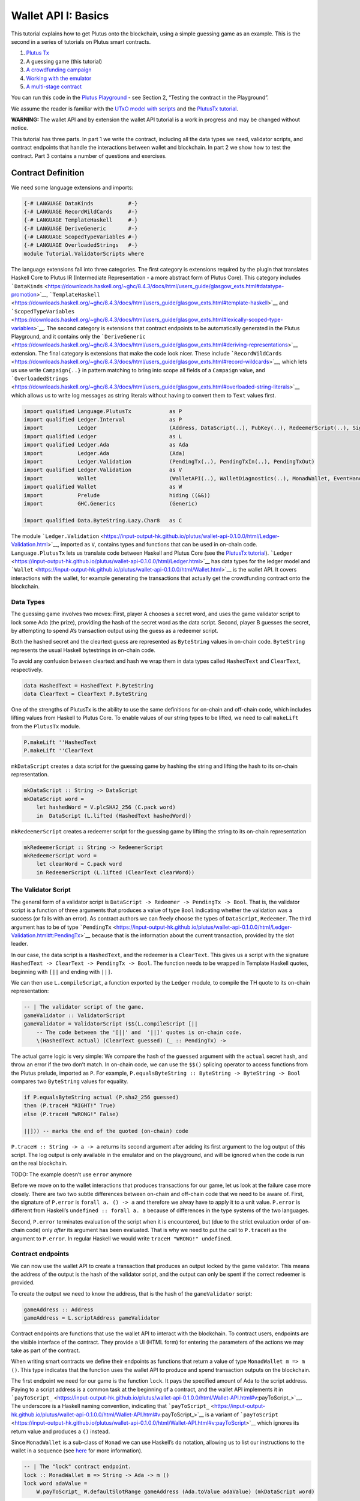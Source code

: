 ====================
Wallet API I: Basics
====================

This tutorial explains how to get Plutus onto the blockchain, using a
simple guessing game as an example. This is the second in a series of
tutorials on Plutus smart contracts.

1. `Plutus Tx <./01-plutus-tx.md>`__
2. A guessing game (this tutorial)
3. `A crowdfunding campaign <./03-wallet-api.md>`__
4. `Working with the emulator <../../tutorial/Tutorial/Emulator.hs>`__
5. `A multi-stage contract <../../tutorial/Tutorial/Vesting.hs>`__

You can run this code in the `Plutus
Playground <https://prod.playground.plutus.iohkdev.io/>`__ - see Section
2, “Testing the contract in the Playground”.

We assume the reader is familiar with the `UTxO model with
scripts <../../../docs/extended-utxo/README.md>`__ and the `PlutusTx
tutorial <./01-plutus-tx.md>`__.

**WARNING:** The wallet API and by extension the wallet API tutorial is
a work in progress and may be changed without notice.

This tutorial has three parts. In part 1 we write the contract,
including all the data types we need, validator scripts, and contract
endpoints that handle the interactions between wallet and blockchain. In
part 2 we show how to test the contract. Part 3 contains a number of
questions and exercises.

Contract Definition
======================

We need some language extensions and imports:

.. code:: haskell

   {-# LANGUAGE DataKinds           #-}
   {-# LANGUAGE RecordWildCards     #-}
   {-# LANGUAGE TemplateHaskell     #-}
   {-# LANGUAGE DeriveGeneric       #-}
   {-# LANGUAGE ScopedTypeVariables #-}
   {-# LANGUAGE OverloadedStrings   #-}
   module Tutorial.ValidatorScripts where

The language extensions fall into three categories. The first category
is extensions required by the plugin that translates Haskell Core to
Plutus IR (Intermediate Representation - a more abstract form of Plutus
Core). This category includes
```DataKinds`` <https://downloads.haskell.org/~ghc/8.4.3/docs/html/users_guide/glasgow_exts.html#datatype-promotion>`__,
```TemplateHaskell`` <https://downloads.haskell.org/~ghc/8.4.3/docs/html/users_guide/glasgow_exts.html#template-haskell>`__
and
```ScopedTypeVariables`` <https://downloads.haskell.org/~ghc/8.4.3/docs/html/users_guide/glasgow_exts.html#lexically-scoped-type-variables>`__.
The second category is extensions that contract endpoints to be
automatically generated in the Plutus Playground, and it contains only
the
```DeriveGeneric`` <https://downloads.haskell.org/~ghc/8.4.3/docs/html/users_guide/glasgow_exts.html#deriving-representations>`__
extension. The final category is extensions that make the code look
nicer. These include
```RecordWildCards`` <https://downloads.haskell.org/~ghc/8.4.3/docs/html/users_guide/glasgow_exts.html#record-wildcards>`__,
which lets us use write ``Campaign{..}`` in pattern matching to bring
into scope all fields of a ``Campaign`` value, and
```OverloadedStrings`` <https://downloads.haskell.org/~ghc/8.4.3/docs/html/users_guide/glasgow_exts.html#overloaded-string-literals>`__
which allows us to write log messages as string literals without having
to convert them to ``Text`` values first.

.. code:: haskell

   import qualified Language.PlutusTx            as P
   import qualified Ledger.Interval              as P
   import           Ledger                       (Address, DataScript(..), PubKey(..), RedeemerScript(..), Signature(..), Slot(..), TxId, ValidatorScript(..))
   import qualified Ledger                       as L
   import qualified Ledger.Ada                   as Ada
   import           Ledger.Ada                   (Ada)
   import           Ledger.Validation            (PendingTx(..), PendingTxIn(..), PendingTxOut)
   import qualified Ledger.Validation            as V
   import           Wallet                       (WalletAPI(..), WalletDiagnostics(..), MonadWallet, EventHandler(..), EventTrigger)
   import qualified Wallet                       as W
   import           Prelude                      hiding ((&&))
   import           GHC.Generics                 (Generic)

   import qualified Data.ByteString.Lazy.Char8   as C

The module
```Ledger.Validation`` <https://input-output-hk.github.io/plutus/wallet-api-0.1.0.0/html/Ledger-Validation.html>`__,
imported as ``V``, contains types and functions that can be used in
on-chain code. ``Language.PlutusTx`` lets us translate code between
Haskell and Plutus Core (see the `PlutusTx
tutorial <./01-plutus-tx.md>`__).
```Ledger`` <https://input-output-hk.github.io/plutus/wallet-api-0.1.0.0/html/Ledger.html>`__
has data types for the ledger model and
```Wallet`` <https://input-output-hk.github.io/plutus/wallet-api-0.1.0.0/html/Wallet.html>`__
is the wallet API. It covers interactions with the wallet, for example
generating the transactions that actually get the crowdfunding contract
onto the blockchain.

Data Types
--------------

The guessing game involves two moves: First, player A chooses a secret
word, and uses the game validator script to lock some Ada (the prize),
providing the hash of the secret word as the data script. Second, player
B guesses the secret, by attempting to spend A’s transaction output
using the guess as a redeemer script.

Both the hashed secret and the cleartext guess are represented as
``ByteString`` values in on-chain code. ``ByteString`` represents the
usual Haskell bytestrings in on-chain code.

To avoid any confusion between cleartext and hash we wrap them in data
types called ``HashedText`` and ``ClearText``, respectively.

.. code:: haskell

   data HashedText = HashedText P.ByteString
   data ClearText = ClearText P.ByteString

One of the strengths of PlutusTx is the ability to use the same
definitions for on-chain and off-chain code, which includes lifting
values from Haskell to Plutus Core. To enable values of our string types
to be lifted, we need to call ``makeLift`` from the ``PlutusTx`` module.

.. code:: haskell

   P.makeLift ''HashedText
   P.makeLift ''ClearText

``mkDataScript`` creates a data script for the guessing game by hashing
the string and lifting the hash to its on-chain representation.

.. code:: haskell

   mkDataScript :: String -> DataScript
   mkDataScript word =
       let hashedWord = V.plcSHA2_256 (C.pack word)
       in  DataScript (L.lifted (HashedText hashedWord))

``mkRedeemerScript`` creates a redeemer script for the guessing game by
lifting the string to its on-chain representation

.. code:: haskell

   mkRedeemerScript :: String -> RedeemerScript
   mkRedeemerScript word =
       let clearWord = C.pack word
       in RedeemerScript (L.lifted (ClearText clearWord))

The Validator Script
------------------------

The general form of a validator script is
``DataScript -> Redeemer -> PendingTx -> Bool``. That is, the validator
script is a function of three arguments that produces a value of type
``Bool`` indicating whether the validation was a success (or fails with
an error). As contract authors we can freely choose the types of
``DataScript``, ``Redeemer``. The third argument has to be of type
```PendingTx`` <https://input-output-hk.github.io/plutus/wallet-api-0.1.0.0/html/Ledger-Validation.html#t:PendingTx>`__
because that is the information about the current transaction, provided
by the slot leader.

In our case, the data script is a ``HashedText``, and the redeemer is a
``ClearText``. This gives us a script with the signature
``HashedText -> ClearText -> PendingTx -> Bool``. The function needs to
be wrapped in Template Haskell quotes, beginning with ``[||`` and ending
with ``||]``.

We can then use ``L.compileScript``, a function exported by the
``Ledger`` module, to compile the TH quote to its on-chain
representation:

.. code:: haskell

   -- | The validator script of the game.
   gameValidator :: ValidatorScript
   gameValidator = ValidatorScript ($$(L.compileScript [||
       -- The code between the '[||' and  '||]' quotes is on-chain code.
       \(HashedText actual) (ClearText guessed) (_ :: PendingTx) ->

The actual game logic is very simple: We compare the hash of the
``guessed`` argument with the ``actual`` secret hash, and throw an error
if the two don’t match. In on-chain code, we can use the ``$$()``
splicing operator to access functions from the Plutus prelude, imported
as ``P``. For example,
``P.equalsByteString :: ByteString -> ByteString -> Bool`` compares two
``ByteString`` values for equality.

.. code:: haskell

       if P.equalsByteString actual (P.sha2_256 guessed)
       then (P.traceH "RIGHT!" True)
       else (P.traceH "WRONG!" False)

       ||])) -- marks the end of the quoted (on-chain) code

``P.traceH :: String -> a -> a`` returns its second argument after
adding its first argument to the log output of this script. The log
output is only available in the emulator and on the playground, and will
be ignored when the code is run on the real blockchain.

TODO: The example doesn’t use ``error`` anymore

Before we move on to the wallet interactions that produces transactions
for our game, let us look at the failure case more closely. There are
two two subtle differences between on-chain and off-chain code that we
need to be aware of. First, the signature of ``P.error`` is
``forall a. () -> a`` and therefore we alway have to apply it to a unit
value. ``P.error`` is different from Haskell’s
``undefined :: forall a. a`` because of differences in the type systems
of the two languages.

Second, ``P.error`` terminates evaluation of the script when it is
encountered, but (due to the strict evaluation order of on-chain code)
only *after* its argument has been evaluated. That is why we need to put
the call to ``P.traceH`` as the argument to ``P.error``. In regular
Haskell we would write ``traceH "WRONG!" undefined``.

Contract endpoints
----------------------

We can now use the wallet API to create a transaction that produces an
output locked by the game validator. This means the address of the
output is the hash of the validator script, and the output can only be
spent if the correct redeemer is provided.

To create the output we need to know the address, that is the hash of
the ``gameValidator`` script:

.. code:: haskell

   gameAddress :: Address
   gameAddress = L.scriptAddress gameValidator

Contract endpoints are functions that use the wallet API to interact
with the blockchain. To contract users, endpoints are the visible
interface of the contract. They provide a UI (HTML form) for entering
the parameters of the actions we may take as part of the contract.

When writing smart contracts we define their endpoints as functions that
return a value of type ``MonadWallet m => m ()``. This type indicates
that the function uses the wallet API to produce and spend transaction
outputs on the blockchain.

The first endpoint we need for our game is the function ``lock``. It
pays the specified amount of Ada to the script address. Paying to a
script address is a common task at the beginning of a contract, and the
wallet API implements it in
```payToScript_`` <https://input-output-hk.github.io/plutus/wallet-api-0.1.0.0/html/Wallet-API.html#v:payToScript_>`__.
The underscore is a Haskell naming convention, indicating that
```payToScript_`` <https://input-output-hk.github.io/plutus/wallet-api-0.1.0.0/html/Wallet-API.html#v:payToScript_>`__
is a variant of
```payToScript`` <https://input-output-hk.github.io/plutus/wallet-api-0.1.0.0/html/Wallet-API.html#v:payToScript>`__
which ignores its return value and produces a ``()`` instead.

Since ``MonadWallet`` is a sub-class of ``Monad`` we can use Haskell’s
``do`` notation, allowing us to list our instructions to the wallet in a
sequence (see
`here <https://en.wikibooks.org/wiki/Haskell/do_notation>`__ for more
information).

.. code:: haskell

   -- | The "lock" contract endpoint.
   lock :: MonadWallet m => String -> Ada -> m ()
   lock word adaValue =
       W.payToScript_ W.defaultSlotRange gameAddress (Ada.toValue adaValue) (mkDataScript word)

The second endpoint, ``guess``, creates a transaction that spends the
game output using the guessed word as a redeemer.

.. code:: haskell

   -- | The "guess" contract endpoint.
   guess :: MonadWallet m => String -> m ()
   guess word =
       -- 'collectFromScript' is a function of the wallet API. It consumes the
       -- unspent transaction outputs at a script address and pays them to a
       -- public key address owned by this wallet. It takes the validator script
       -- and the redeemer scripts as arguments.
       W.collectFromScript W.defaultSlotRange gameValidator (mkRedeemerScript word)

If we run ``guess`` now, nothing will happen. Why? Because in order to
spend all outputs at the script address, the wallet needs to be aware of
this address before the outputs are produced. That way, it can scan
incoming blocks from the blockchain for outputs at that address, and
doesn’t have to keep a record of all unspent outputs of the entire
blockchain. So before the game starts, players need to run the following
action:

.. code:: haskell

   -- | The "startGame" contract endpoint, telling the wallet to start watching
   --   the address of the game script.
   startGame :: MonadWallet m => m ()
   startGame =
       -- 'startWatching' is a function of the wallet API. It instructs the wallet
       -- to keep track of all outputs at the address. Player 2 needs to call
       -- 'startGame' before Player 1 uses the 'lock' endpoint, to ensure that
       -- Player 2's wallet is aware of the game address.
       W.startWatching gameAddress

Endpoints can have any number of parameters: ``lock`` has two
parameters, ``guess`` has one and ``startGame`` has none. For each
endpoint we include a call to ``mkFunction`` at the end of the contract
definition, by writing ``$(mkFunction 'lock)``, ``$(mkFunction 'guess)``
and ``$(mkFunction 'startGame)`` in three separate lines. This causes
the Haskell compiler to generate a schema for the endpoint. The Plutus
Playground then uses this schema to present an HTML form to the user
where the parameters can be entered.

Testing the contract in the Playground
=========================================

To test this contract, open the `Plutus
Playground <https://prod.playground.plutus.iohkdev.io/>`__ and click the
“Game” button above the editor field. Then click “Compile”.

You can now create a trace using the endpoints ``lock``, ``guess`` and
``startGame``. For a successful run of the game, click Wallet 1’s
``startGame`` button, then Wallet 2’s ``lock`` button and finally Wallet
1’s ``guess`` button. Three boxes appear in the “Actions” section,
numbered 1 to 3. In the second box, type “plutus” in the first input and
8 in the second input. In the third box type “plutus”. The trace should
look like the screenshot below.


   :alt: A trace for the guessing game

   A trace for the guessing game

Now click “Evaluate”. This button sends the contract code and the trace
to the server, and populates the “Transactions” section of the UI with
the results. The logs tell us that there were three successful
transactions. The first transaction is the initial transaction of the
blockchain. It distributes the initial funds to the participating
wallets. The second and third transactions are related to our game: One
transaction from the ``lock`` action (submitted by Wallet 2) and one
transaction from the ``guess`` action (submitted by Wallet 1).

.. figure:: game-results.PNG
   :alt: Emulator log for a successful game

   Emulator log for a successful game

If you change the word “plutus” in the third item of the trace to
“pluto” and click “Evaluate”, the log shows that validation of the
``guess`` transaction failed.

.. figure:: game-logs.PNG
   :alt: Emulator log for a failed attempt

   Emulator log for a failed attempt

Problems / Questions
=======================

1. Run traces for a successful game and a failed game in the Playground,
   and examine the logs after each trace.
2. Change the error case of the validator script to
   ``(P.traceH "WRONG!" (P.error ()))`` and run the trace again with a
   wrong guess. Note how this time the log does not include the error
   message.
3. Look at the trace shown below. What will the logs say after running
   “Evaluate”?

.. figure:: game-actions-2.PNG
   :alt: A trace for the guessing game

   A trace for the guessing game

Next steps
==========

The `next part <./03-wallet-api.md>`__ of the tutorial shows how to
implement a crowdfunding campaign. It covers blockchain triggers and the
validity range of transactions.
